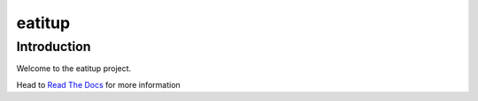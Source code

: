 eatitup
=======

Introduction
------------

Welcome to the eatitup project.

Head to `Read The Docs <https://readthedocs.org/projects/eatitup/>`_ for more
information
